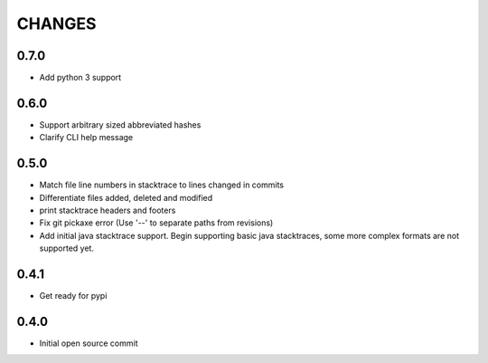 CHANGES
=======

0.7.0
-----

* Add python 3 support

0.6.0
-----

* Support arbitrary sized abbreviated hashes
* Clarify CLI help message

0.5.0
-----

* Match file line numbers in stacktrace to lines changed in commits
* Differentiate files added, deleted and modified
* print stacktrace headers and footers
* Fix git pickaxe error (Use '--' to separate paths from revisions)
* Add initial java stacktrace support. Begin supporting basic java stacktraces, some more complex formats are not supported yet.

0.4.1
-----

* Get ready for pypi

0.4.0
-----

* Initial open source commit
